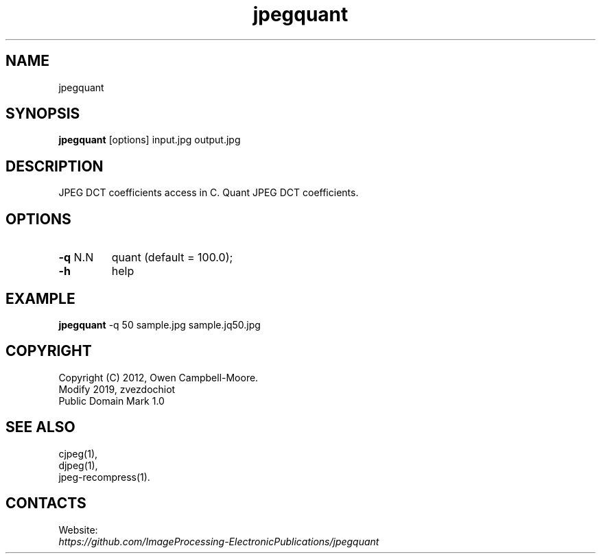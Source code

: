.TH "jpegquant" 1 "02 Jul 2019" "0.0.4" "User Manual"

.SH NAME
jpegquant

.SH SYNOPSIS
\fBjpegquant\fR [options] input.jpg output.jpg

.SH DESCRIPTION
JPEG DCT coefficients access in C. Quant JPEG DCT coefficients.

.SH OPTIONS
.TP
\fB-q\fR N.N
quant (default = 100.0);
.TP
\fB-h\fR
help

.SH EXAMPLE
\fBjpegquant\fR -q 50 sample.jpg sample.jq50.jpg

.SH COPYRIGHT
 Copyright (C) 2012, Owen Campbell-Moore.
 Modify 2019, zvezdochiot
 Public Domain Mark 1.0

.SH SEE ALSO
 cjpeg(1),
 djpeg(1),
 jpeg-recompress(1).

.SH CONTACTS
Website:
 \fIhttps://github.com/ImageProcessing-ElectronicPublications/jpegquant\fR


